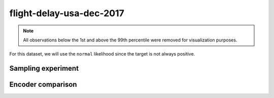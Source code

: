 =========================
flight-delay-usa-dec-2017
=========================

.. note::

    All observations below the 1st and above the 99th percentile were removed
    for visualization purposes.

.. image:: ../../../experiments/output/flight-delay-usa-dec-2017.png
    :align: center

For this dataset, we will use the ``normal`` likelihood since the target is not always positive.

Sampling experiment
-------------------

.. image:: ../../../experiments/output/flight-delay-usa-dec-2017-sampling.png
    :align: center

Encoder comparison
------------------

.. image:: ../../../experiments/output/flight-delay-usa-dec-2017-comparison.png
    :align: center
